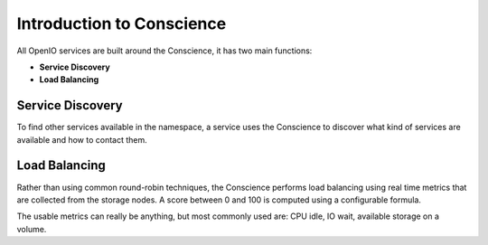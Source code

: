 ==========================
Introduction to Conscience
==========================

All OpenIO services are built around the Conscience, it has two main functions:

- **Service Discovery**

- **Load Balancing**

Service Discovery
~~~~~~~~~~~~~~~~~

To find other services available in the namespace, a service uses the
Conscience to discover what kind of services are available and how to
contact them.

Load Balancing
~~~~~~~~~~~~~~

Rather than using common round-robin techniques, the Conscience performs
load balancing using real time metrics that are collected from the storage
nodes. A score between 0 and 100 is computed using a configurable formula.

The usable metrics can really be anything, but most commonly used are:
CPU idle, IO wait, available storage on a volume.
